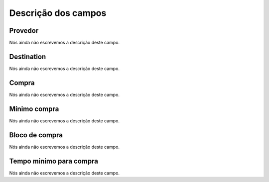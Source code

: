 .. _rateProvider-menu-list:

**********************
Descrição dos campos
**********************



.. _rateProvider-id_provider:

Provedor
""""""""

Nós ainda não escrevemos a descrição deste campo.




.. _rateProvider-id_prefix:

Destination
"""""""""""

Nós ainda não escrevemos a descrição deste campo.




.. _rateProvider-buyrate:

Compra
""""""

Nós ainda não escrevemos a descrição deste campo.




.. _rateProvider-buyrateinitblock:

Mínimo compra
""""""""""""""

Nós ainda não escrevemos a descrição deste campo.




.. _rateProvider-buyrateincrement:

Bloco de compra
"""""""""""""""

Nós ainda não escrevemos a descrição deste campo.




.. _rateProvider-minimal_time_buy:

Tempo minimo para compra
""""""""""""""""""""""""

Nós ainda não escrevemos a descrição deste campo.



